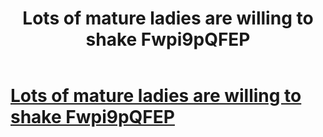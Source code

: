 #+TITLE: Lots of mature ladies are willing to shake Fwpi9pQFEP

* [[http://cannamom.com/49720160226.php#WSQ4H6raxN][Lots of mature ladies are willing to shake Fwpi9pQFEP]]
:PROPERTIES:
:Author: tudepur
:Score: 1
:DateUnix: 1456610334.0
:DateShort: 2016-Feb-28
:END:
